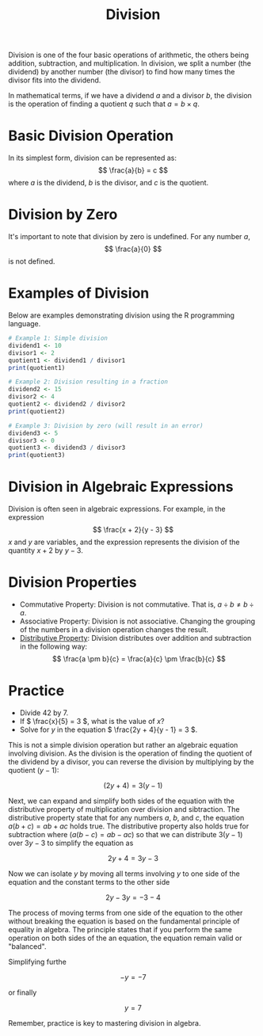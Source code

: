 #+TITLE: Division
#+PROPERTY: header-args:R :cache yes :results output graphics file :exports both :tangle yes

Division is one of the four basic operations of arithmetic, the others being addition, subtraction, and multiplication. In division, we split a number (the dividend) by another number (the divisor) to find how many times the divisor fits into the dividend.

In mathematical terms, if we have a dividend \( a \) and a divisor \( b \), the division is the operation of finding a quotient \( q \) such that \( a = b \times q \).

* Basic Division Operation
In its simplest form, division can be represented as:
\[ \frac{a}{b} = c \]
where \( a \) is the dividend, \( b \) is the divisor, and \( c \) is the quotient.

* Division by Zero
It's important to note that division by zero is undefined. For any number \( a \),
\[ \frac{a}{0} \]
is not defined.

* Examples of Division
Below are examples demonstrating division using the R programming language.

#+BEGIN_SRC R :exports code
# Example 1: Simple division
dividend1 <- 10
divisor1 <- 2
quotient1 <- dividend1 / divisor1
print(quotient1)

# Example 2: Division resulting in a fraction
dividend2 <- 15
divisor2 <- 4
quotient2 <- dividend2 / divisor2
print(quotient2)

# Example 3: Division by zero (will result in an error)
dividend3 <- 5
divisor3 <- 0
quotient3 <- dividend3 / divisor3
print(quotient3)
#+END_SRC

* Division in Algebraic Expressions
Division is often seen in algebraic expressions. For example, in the expression
\[ \frac{x + 2}{y - 3} \]
\( x \) and \( y \) are variables, and the expression represents the division of the quantity \( x + 2 \) by \( y - 3 \).

* Division Properties
- Commutative Property: Division is not commutative. That is, \( a \div b \neq b \div a \).
- Associative Property: Division is not associative. Changing the grouping of the numbers in a division operation changes the result.
- [[file:../properties/distributive.org][Distributive Property]]: Division distributes over addition and subtraction in the following way:
  \[ \frac{a \pm b}{c} = \frac{a}{c} \pm \frac{b}{c} \]

* Practice
- Divide 42 by 7.
- If \( \frac{x}{5} = 3 \), what is the value of \( x \)?
- Solve for \( y \) in the equation \( \frac{2y + 4}{y - 1} = 3 \).

This is not a simple division operation but rather an algebraic equation involving division. As the division is the operation of finding the quotient of the dividend by a divisor, you can reverse the division by multiplying by the quotient \( (y - 1) \):

\[ (2y + 4) = 3(y - 1) \]

Next, we can expand and simplify both sides of the equation with the distributive property of multiplication over division and sibtraction. The distributive property state that for any numbers \( a \), \( b \), and \( c \), the equation \( a(b+c) = ab + ac \) holds true. The distributive property also holds true for subtraction where \( (a(b-c) = ab - ac) \) so that we can distribute \( 3(y - 1) \) over \( 3y - 3 \) to simplify the equation as

\[ 2y + 4 = 3y - 3 \]

Now we can isolate \( y \) by moving all terms involving \( y \) to one side of the equation and the constant terms to the other side

\[ 2y - 3y = -3 - 4 \]

The process of moving terms from one side of the equation to the other without breaking the equation is based on the fundamental principle of equality in algebra. The principle states that if you perform the same operation on both sides of the an equation, the equation remain valid or "balanced".

Simplifying furthe

\[ -y = -7 \]

or finally

\[ y = 7 \]

Remember, practice is key to mastering division in algebra.
